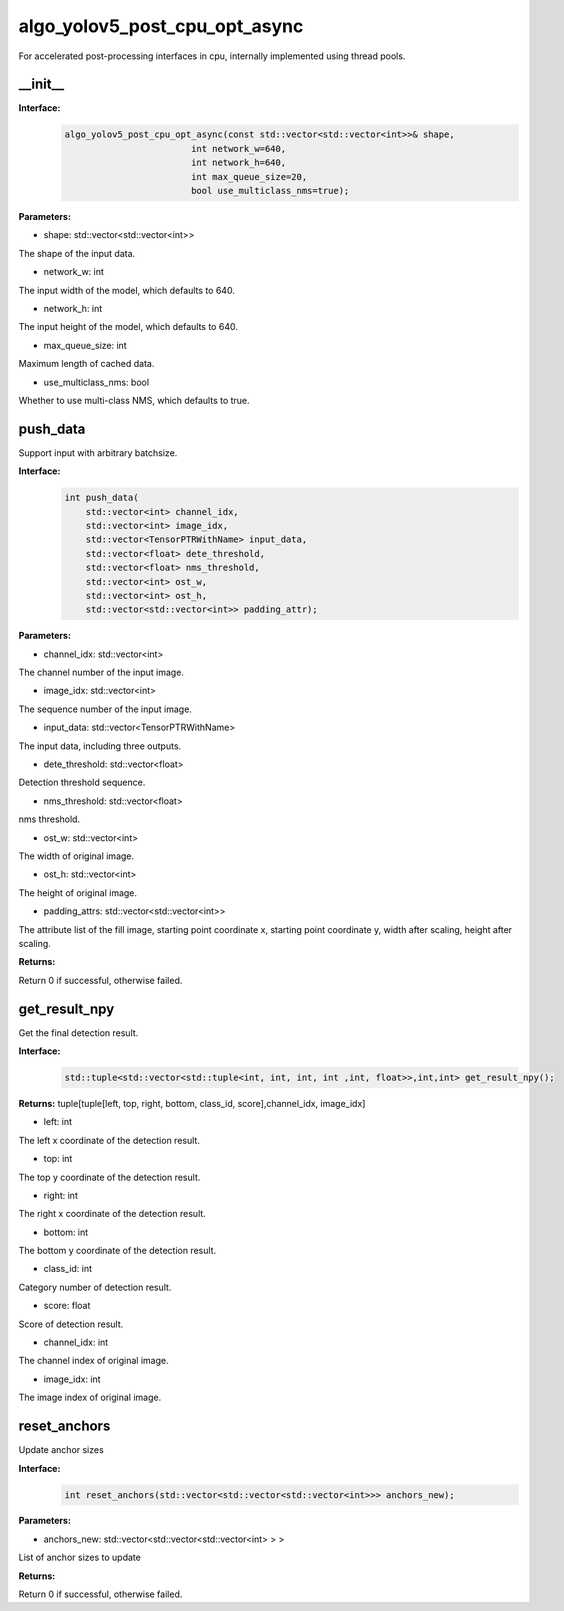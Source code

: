 algo_yolov5_post_cpu_opt_async
_________________________________

For accelerated post-processing interfaces in cpu, \
internally implemented using thread pools.

\_\_init\_\_
>>>>>>>>>>>>>>>>>>

**Interface:**
    .. code-block:: c
          
        algo_yolov5_post_cpu_opt_async(const std::vector<std::vector<int>>& shape, 
                                int network_w=640, 
                                int network_h=640, 
                                int max_queue_size=20,
                                bool use_multiclass_nms=true);

**Parameters:**

* shape: std::vector<std::vector<int>>

The shape of the input data.

* network_w: int

The input width of the model, which defaults to 640.

* network_h: int

The input height of the model, which defaults to 640.

* max_queue_size: int

Maximum length of cached data.

* use_multiclass_nms: bool

Whether to use multi-class NMS, which defaults to true.


push_data
>>>>>>>>>>>>>

Support input with arbitrary batchsize.

**Interface:**
    .. code-block:: c

        int push_data(
            std::vector<int> channel_idx, 
            std::vector<int> image_idx, 
            std::vector<TensorPTRWithName> input_data, 
            std::vector<float> dete_threshold,
            std::vector<float> nms_threshold,
            std::vector<int> ost_w,
            std::vector<int> ost_h,
            std::vector<std::vector<int>> padding_attr);

**Parameters:**

* channel_idx: std::vector<int>

The channel number of the input image.

* image_idx: std::vector<int>

The sequence number of the input image.

* input_data: std::vector<TensorPTRWithName>

The input data, including three outputs.

* dete_threshold: std::vector<float>

Detection threshold sequence.

* nms_threshold: std::vector<float>

nms threshold.

* ost_w: std::vector<int>

The width of original image.

* ost_h: std::vector<int>

The height of original image.

* padding_attrs: std::vector<std::vector<int>>

The attribute list of the fill image, starting point coordinate x, starting point coordinate y, \
width after scaling, height after scaling.

**Returns:**

Return 0 if successful, otherwise failed.

get_result_npy
>>>>>>>>>>>>>>>>>

Get the final detection result.

**Interface:**
    .. code-block:: c

        std::tuple<std::vector<std::tuple<int, int, int, int ,int, float>>,int,int> get_result_npy();

**Returns:**
tuple[tuple[left, top, right, bottom, class_id, score],channel_idx, image_idx]

* left: int 

The left x coordinate of the detection result.

* top: int

The top y coordinate of the detection result.

* right: int

The right x coordinate of the detection result.

* bottom: int

The bottom y coordinate of the detection result.

* class_id: int

Category number of detection result. 

* score: float

Score of detection result.

* channel_idx: int

The channel index of original image.

* image_idx: int

The image index of original image.

reset_anchors
>>>>>>>>>>>>>

Update anchor sizes

**Interface:**
    .. code-block:: c

        int reset_anchors(std::vector<std::vector<std::vector<int>>> anchors_new);

**Parameters:**

* anchors_new: std::vector<std::vector<std::vector<int> > >

List of anchor sizes to update

**Returns:**

Return 0 if successful, otherwise failed.